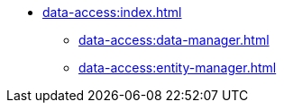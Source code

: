 * xref:data-access:index.adoc[]
** xref:data-access:data-manager.adoc[]
** xref:data-access:entity-manager.adoc[]
